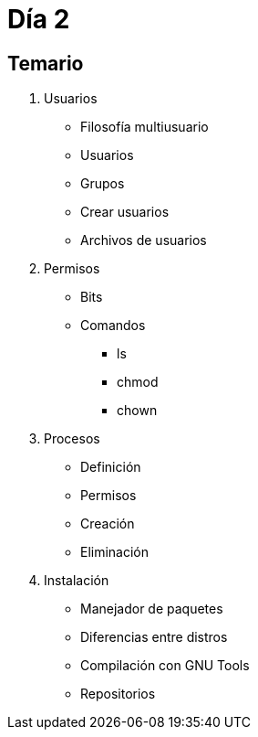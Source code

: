 = Día 2

:table-caption: Tabla
:figure-caption: Figura


[#temario]
== Temario

. Usuarios
** Filosofía multiusuario
** Usuarios
** Grupos
** Crear usuarios
** Archivos de usuarios
. Permisos
** Bits
** Comandos
*** ls
*** chmod
*** chown
. Procesos
** Definición
** Permisos
** Creación
** Eliminación
. Instalación
** Manejador de paquetes
** Diferencias entre distros
** Compilación con GNU Tools
** Repositorios